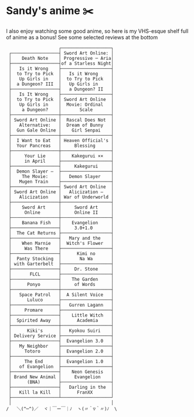 * Sandy's anime ✂️

I also enjoy watching some good anime, so here is my VHS-esque shelf full of
anime as a bonus! See some selected reviews at the bottom

 #+BEGIN_SRC
                    ┌───────────────────┐
 ┌──────────────────┤ Sword Art Online: │
 │    Death Note    │ Progressive ─ Aria│
 ├──────────────────┤of a Starless Night│
 │   Is it Wrong    ├───────────────────┤
 │  to Try to Pick  │   Is it Wrong     │
 │   Up Girls in    │  to Try to Pick   │
 │  a Dungeon? III  │   Up Girls in     │
 ├──────────────────┤   a Dungeon? II   │
 │   Is It Wrong    ├───────────────────┤
 │  to Try to Pick  │ Sword Art Online  │
 │   Up Girls in    │  Movie: Ordinal   │
 │    a Dungeon?    │       Scale       │
 ├──────────────────┼───────────────────┤
 │ Sword Art Online │  Rascal Does Not  │
 │   Alternative:   │  Dream of Bunny   │
 │  Gun Gale Online │    Girl Senpai    │
 ├──────────────────┼───────────────────┤
 │  I Want to Eat   │ Heaven Official's │
 │  Your Pancreas   │     Blessing      │
 ├──────────────────┼───────────────────┤
 │     Your Lie     │    Kakegurui ××   │
 │     in April     ├───────────────────┤
 ├──────────────────┤     Kakegurui     │
 │  Demon Slayer –  ├───────────────────┤
 │    The Movie:    │   Demon Slayer    │
 │   Mugen Train    ├───────────────────┤
 ├──────────────────┤ Sword Art Online  │
 │ Sword Art Online │   Alicization –   │
 │   Alicization    │ War of Underworld │
 ├──────────────────┼───────────────────┤
 │    Sword Art     │     Sword Art     │
 │     Online       │     Online II     │
 ├──────────────────┼───────────────────┤
 │    Banana Fish   │    Evangelion     │
 ├──────────────────┤     3.0+1.0       │
 │  The Cat Returns ├───────────────────┤
 ├──────────────────┤   Mary and the    │
 │    When Marnie   │  Witch's Flower   │
 │     Was There    ├───────────────────┤
 ├──────────────────┤      Kimi no      │
 │  Panty Stocking  │       Na Wa       │
 │ with Garterbelt  ├───────────────────┤
 ├──────────────────┤     Dr. Stone     │
 │       FLCL       ├───────────────────┤
 ├──────────────────┤    The Garden     │
 │      Ponyo       │     of Words      │
 ├──────────────────┼───────────────────┤
 │   Space Patrol   │  A Silent Voice   │
 │      Luluco      ├───────────────────┤
 ├──────────────────┤   Gurren Lagann   │
 │     Promare      ├───────────────────┤
 ├──────────────────┤    Little Witch   │
 │  Spirited Away   │      Academia     │
 ├──────────────────┼───────────────────┤
 │      Kiki's      │   Kyokou Suiri    │
 │ Delivery Service ├───────────────────┤
 ├──────────────────┤  Evangelion 3.0   │
 │   My Neighbor    ├───────────────────┤
 │     Totoro       │  Evangelion 2.0   │
 ├──────────────────┼───────────────────┤
 │     The End      │  Evangelion 1.0   │
 │   of Evangelion  ├───────────────────┤
 ├──────────────────┤    Neon Genesis   │
 │ Brand New Animal │     Evangelion    │
 │      (BNA)       ├───────────────────┤
 ├──────────────────┤   Darling in the  │
 │   Kill la Kill   │      FranXX       │
 ├──────────────────┴───────────────────┘
 │                                      │
/   ＼(^─^)／  ヾ｜￣ー￣｜ﾉ  ヽ(〃＾▽＾〃)ﾉ  \
 #+END_SRC

